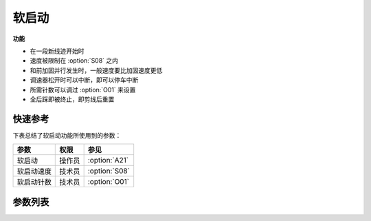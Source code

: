 软启动
======

**功能**

- 在一段新线迹开始时
- 速度被限制在 :option:`S08` 之内
- 和前加固并行发生时，一般速度要比加固速度更低
- 调速器松开时可以中断，即可以停车中断
- 所需针数可以调过 :option:`O01` 来设置
- 全后踩即被终止，即剪线后重置

快速参考
--------

下表总结了软启动功能所使用到的参数：

========== ====== =============
参数       权限   参见
========== ====== =============
软启动     操作员 :option:`A21`
软启动速度 技术员 :option:`S08`
软启动针数 技术员 :option:`O01`
========== ====== =============

参数列表
--------

.. option:: A21

    -Max  1
    -Min  0
    -Unit  --
    -Description
      | 软起动：
      | 0 = 关闭；
      | 1 = 打开

.. option:: S08

    -Max  1000
    -Min  50
    -Unit  spm
    -Description  软起动速度

.. option:: O01

    -Max  10
    -Min  1
    -Unit  针
    -Description  软起动生效的针数
